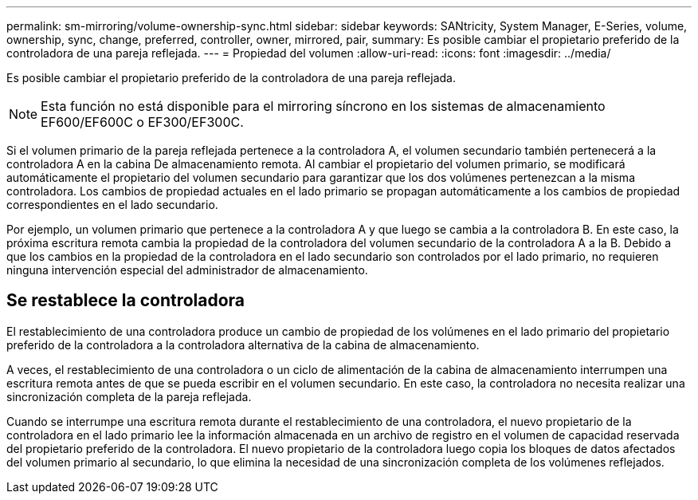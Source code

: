 ---
permalink: sm-mirroring/volume-ownership-sync.html 
sidebar: sidebar 
keywords: SANtricity, System Manager, E-Series, volume, ownership, sync, change, preferred, controller, owner, mirrored, pair, 
summary: Es posible cambiar el propietario preferido de la controladora de una pareja reflejada. 
---
= Propiedad del volumen
:allow-uri-read: 
:icons: font
:imagesdir: ../media/


[role="lead"]
Es posible cambiar el propietario preferido de la controladora de una pareja reflejada.

[NOTE]
====
Esta función no está disponible para el mirroring síncrono en los sistemas de almacenamiento EF600/EF600C o EF300/EF300C.

====
Si el volumen primario de la pareja reflejada pertenece a la controladora A, el volumen secundario también pertenecerá a la controladora A en la cabina De almacenamiento remota. Al cambiar el propietario del volumen primario, se modificará automáticamente el propietario del volumen secundario para garantizar que los dos volúmenes pertenezcan a la misma controladora. Los cambios de propiedad actuales en el lado primario se propagan automáticamente a los cambios de propiedad correspondientes en el lado secundario.

Por ejemplo, un volumen primario que pertenece a la controladora A y que luego se cambia a la controladora B. En este caso, la próxima escritura remota cambia la propiedad de la controladora del volumen secundario de la controladora A a la B. Debido a que los cambios en la propiedad de la controladora en el lado secundario son controlados por el lado primario, no requieren ninguna intervención especial del administrador de almacenamiento.



== Se restablece la controladora

El restablecimiento de una controladora produce un cambio de propiedad de los volúmenes en el lado primario del propietario preferido de la controladora a la controladora alternativa de la cabina de almacenamiento.

A veces, el restablecimiento de una controladora o un ciclo de alimentación de la cabina de almacenamiento interrumpen una escritura remota antes de que se pueda escribir en el volumen secundario. En este caso, la controladora no necesita realizar una sincronización completa de la pareja reflejada.

Cuando se interrumpe una escritura remota durante el restablecimiento de una controladora, el nuevo propietario de la controladora en el lado primario lee la información almacenada en un archivo de registro en el volumen de capacidad reservada del propietario preferido de la controladora. El nuevo propietario de la controladora luego copia los bloques de datos afectados del volumen primario al secundario, lo que elimina la necesidad de una sincronización completa de los volúmenes reflejados.
